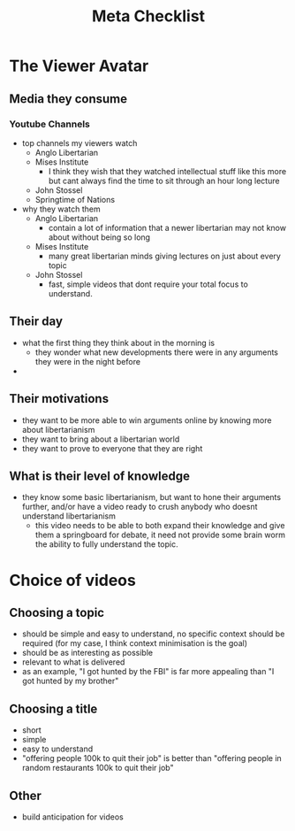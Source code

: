 #+TITLE: Meta Checklist

* The Viewer Avatar
** Media they consume
*** Youtube Channels
+ top channels my viewers watch
  + Anglo Libertarian
  + Mises Institute
    + I think they wish that they watched intellectual stuff like this more but cant always find the time to sit through an hour long lecture
  + John Stossel
  + Springtime of Nations
+ why they watch them
  + Anglo Libertarian
    + contain a lot of information that a newer libertarian may not know about without being so long
  + Mises Institute
    + many great libertarian minds giving lectures on just about every topic
  + John Stossel
    + fast, simple videos that dont require your total focus to understand.
** Their day
+ what the first thing they think about in the morning is
  + they wonder what new developments there were in any arguments they were in the night before
+
** Their motivations
+ they want to be more able to win arguments online by knowing more about libertarianism
+ they want to bring about a libertarian world
+ they want to prove to everyone that they are right
** What is their level of knowledge
+ they know some basic libertarianism, but want to hone their arguments further, and/or have a video ready to crush anybody who doesnt understand libertarianism
  + this video needs to be able to both expand their knowledge and give them a springboard for debate, it need not provide some brain worm the ability to fully understand the topic.
* Choice of videos
** Choosing a topic
+ should be simple and easy to understand, no specific context should be required (for my case, I think context minimisation is the goal)
+ should be as interesting as possible
+ relevant to what is delivered
+ as an example, "I got hunted by the FBI" is far more appealing than "I got hunted by my brother"
** Choosing a title
+ short
+ simple
+ easy to understand
+ "offering people 100k to quit their job" is better than "offering people in random restaurants 100k to quit their job"
** Other
+ build anticipation for videos

